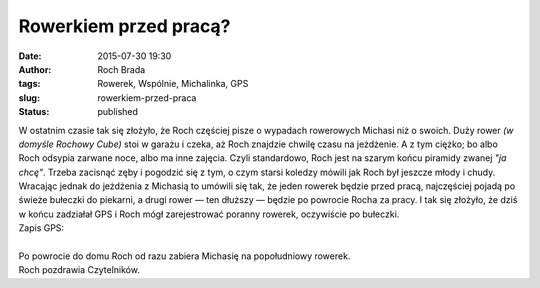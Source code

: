 Rowerkiem przed pracą?
######################
:date: 2015-07-30 19:30
:author: Roch Brada
:tags: Rowerek, Wspólnie, Michalinka, GPS
:slug: rowerkiem-przed-praca
:status: published

| W ostatnim czasie tak się złożyło, że Roch częściej pisze o wypadach rowerowych Michasi niż o swoich. Duży rower *(w domyśle Rochowy Cube)* stoi w garażu i czeka, aż Roch znajdzie chwilę czasu na jeżdżenie. A z tym ciężko; bo albo Roch odsypia zarwane noce, albo ma inne zajęcia. Czyli standardowo, Roch jest na szarym końcu piramidy zwanej *"ja chcę"*. Trzeba zacisnąć zęby i pogodzić się z tym, o czym starsi koledzy mówili jak Roch był jeszcze młody i chudy.
| Wracając jednak do jeżdżenia z Michasią to umówili się tak, że jeden rowerek będzie przed pracą, najczęściej pojadą po świeże bułeczki do piekarni, a drugi rower — ten dłuższy — będzie po powrocie Rocha za pracy. I tak się złożyło, że dziś w końcu zadziałał GPS i Roch mógł zarejestrować poranny rowerek, oczywiście po bułeczki.
| Zapis GPS:

.. raw:: html

   <div style="text-align: center;">

.. raw:: html

   <iframe allowtransparency="true" frameborder="0" height="405" scrolling="no" src="https://www.strava.com/activities/357165484/embed/1573b85d62995821b36298f69a350209cb3119c9" width="590">

.. raw:: html

   </iframe>

.. raw:: html

   </div>

| 
| Po powrocie do domu Roch od razu zabiera Michasię na popołudniowy rowerek.
| Roch pozdrawia Czytelników.

.. raw:: html

   </p>

